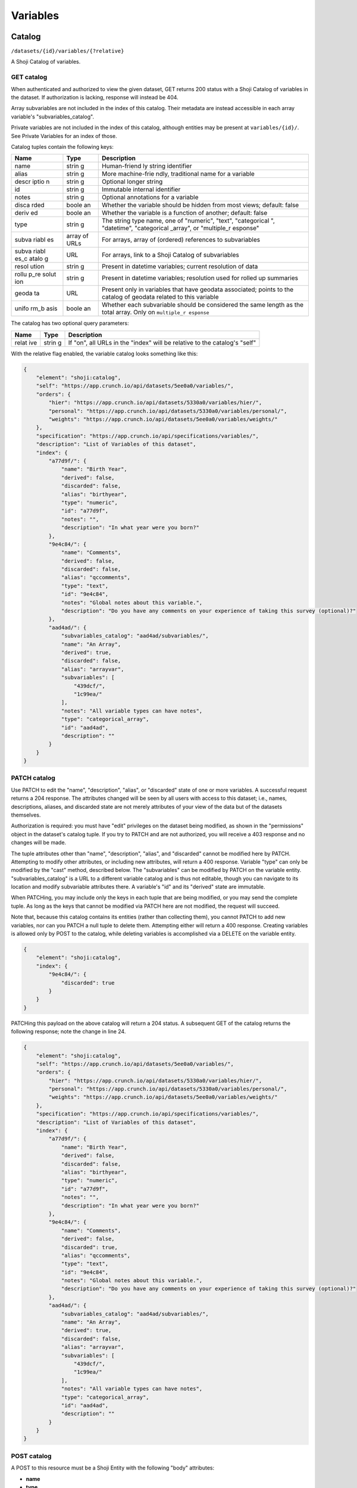 Variables
---------

Catalog
~~~~~~~

``/datasets/{id}/variables/{?relative}``

A Shoji Catalog of variables.

GET catalog
^^^^^^^^^^^

When authenticated and authorized to view the given dataset, GET returns
200 status with a Shoji Catalog of variables in the dataset. If
authorization is lacking, response will instead be 404.

Array subvariables are not included in the index of this catalog. Their
metadata are instead accessible in each array variable's
"subvariables\_catalog".

Private variables are not included in the index of this catalog,
although entities may be present at ``variables/{id}/``. See Private
Variables for an index of those.

Catalog tuples contain the following keys:

+-------+-------+--------------+
| Name  | Type  | Description  |
+=======+=======+==============+
| name  | strin | Human-friend |
|       | g     | ly           |
|       |       | string       |
|       |       | identifier   |
+-------+-------+--------------+
| alias | strin | More         |
|       | g     | machine-frie |
|       |       | ndly,        |
|       |       | traditional  |
|       |       | name for a   |
|       |       | variable     |
+-------+-------+--------------+
| descr | strin | Optional     |
| iptio | g     | longer       |
| n     |       | string       |
+-------+-------+--------------+
| id    | strin | Immutable    |
|       | g     | internal     |
|       |       | identifier   |
+-------+-------+--------------+
| notes | strin | Optional     |
|       | g     | annotations  |
|       |       | for a        |
|       |       | variable     |
+-------+-------+--------------+
| disca | boole | Whether the  |
| rded  | an    | variable     |
|       |       | should be    |
|       |       | hidden from  |
|       |       | most views;  |
|       |       | default:     |
|       |       | false        |
+-------+-------+--------------+
| deriv | boole | Whether the  |
| ed    | an    | variable is  |
|       |       | a function   |
|       |       | of another;  |
|       |       | default:     |
|       |       | false        |
+-------+-------+--------------+
| type  | strin | The string   |
|       | g     | type name,   |
|       |       | one of       |
|       |       | "numeric",   |
|       |       | "text",      |
|       |       | "categorical |
|       |       | ",           |
|       |       | "datetime",  |
|       |       | "categorical |
|       |       | \_array",    |
|       |       | or           |
|       |       | "multiple\_r |
|       |       | esponse"     |
+-------+-------+--------------+
| subva | array | For arrays,  |
| riabl | of    | array of     |
| es    | URLs  | (ordered)    |
|       |       | references   |
|       |       | to           |
|       |       | subvariables |
+-------+-------+--------------+
| subva | URL   | For arrays,  |
| riabl |       | link to a    |
| es\_c |       | Shoji        |
| atalo |       | Catalog of   |
| g     |       | subvariables |
+-------+-------+--------------+
| resol | strin | Present in   |
| ution | g     | datetime     |
|       |       | variables;   |
|       |       | current      |
|       |       | resolution   |
|       |       | of data      |
+-------+-------+--------------+
| rollu | strin | Present in   |
| p\_re | g     | datetime     |
| solut |       | variables;   |
| ion   |       | resolution   |
|       |       | used for     |
|       |       | rolled up    |
|       |       | summaries    |
+-------+-------+--------------+
| geoda | URL   | Present only |
| ta    |       | in variables |
|       |       | that have    |
|       |       | geodata      |
|       |       | associated;  |
|       |       | points to    |
|       |       | the catalog  |
|       |       | of geodata   |
|       |       | related to   |
|       |       | this         |
|       |       | variable     |
+-------+-------+--------------+
| unifo | boole | Whether each |
| rm\_b | an    | subvariable  |
| asis  |       | should be    |
|       |       | considered   |
|       |       | the same     |
|       |       | length as    |
|       |       | the total    |
|       |       | array. Only  |
|       |       | on           |
|       |       | ``multiple_r |
|       |       | esponse``    |
+-------+-------+--------------+

The catalog has two optional query parameters:

+-------+-------+--------------+
| Name  | Type  | Description  |
+=======+=======+==============+
| relat | strin | If "on", all |
| ive   | g     | URLs in the  |
|       |       | "index" will |
|       |       | be relative  |
|       |       | to the       |
|       |       | catalog's    |
|       |       | "self"       |
+-------+-------+--------------+

With the relative flag enabled, the variable catalog looks something
like this:

.. code:: json

    {
        "element": "shoji:catalog",
        "self": "https://app.crunch.io/api/datasets/5ee0a0/variables/",
        "orders": {
            "hier": "https://app.crunch.io/api/datasets/5330a0/variables/hier/",
            "personal": "https://app.crunch.io/api/datasets/5330a0/variables/personal/",
            "weights": "https://app.crunch.io/api/datasets/5ee0a0/variables/weights/"
        },
        "specification": "https://app.crunch.io/api/specifications/variables/",
        "description": "List of Variables of this dataset",
        "index": {
            "a77d9f/": {
                "name": "Birth Year",
                "derived": false,
                "discarded": false,
                "alias": "birthyear",
                "type": "numeric",
                "id": "a77d9f",
                "notes": "",
                "description": "In what year were you born?"
            },
            "9e4c84/": {
                "name": "Comments",
                "derived": false,
                "discarded": false,
                "alias": "qccomments",
                "type": "text",
                "id": "9e4c84",
                "notes": "Global notes about this variable.",
                "description": "Do you have any comments on your experience of taking this survey (optional)?"
            },
            "aad4ad/": {
                "subvariables_catalog": "aad4ad/subvariables/",
                "name": "An Array",
                "derived": true,
                "discarded": false,
                "alias": "arrayvar",
                "subvariables": [
                    "439dcf/",
                    "1c99ea/"
                ],
                "notes": "All variable types can have notes",
                "type": "categorical_array",
                "id": "aad4ad",
                "description": ""
            }
        }
    }

PATCH catalog
^^^^^^^^^^^^^

Use PATCH to edit the "name", "description", "alias", or "discarded"
state of one or more variables. A successful request returns a 204
response. The attributes changed will be seen by all users with access
to this dataset; i.e., names, descriptions, aliases, and discarded state
are not merely attributes of your view of the data but of the datasets
themselves.

Authorization is required: you must have "edit" privileges on the
dataset being modified, as shown in the "permissions" object in the
dataset's catalog tuple. If you try to PATCH and are not authorized, you
will receive a 403 response and no changes will be made.

The tuple attributes other than "name", "description", "alias", and
"discarded" cannot be modified here by PATCH. Attempting to modify other
attributes, or including new attributes, will return a 400 response.
Variable "type" can only be modified by the "cast" method, described
below. The "subvariables" can be modified by PATCH on the variable
entity. "subvariables\_catalog" is a URL to a different variable catalog
and is thus not editable, though you can navigate to its location and
modify subvariable attributes there. A variable's "id" and its "derived"
state are immutable.

When PATCHing, you may include only the keys in each tuple that are
being modified, or you may send the complete tuple. As long as the keys
that cannot be modified via PATCH here are not modified, the request
will succeed.

Note that, because this catalog contains its entities (rather than
collecting them), you cannot PATCH to add new variables, nor can you
PATCH a null tuple to delete them. Attempting either will return a 400
response. Creating variables is allowed only by POST to the catalog,
while deleting variables is accomplished via a DELETE on the variable
entity.

.. code:: json

    {
        "element": "shoji:catalog",
        "index": {
            "9e4c84/": {
                "discarded": true
            }
        }
    }

PATCHing this payload on the above catalog will return a 204 status. A
subsequent GET of the catalog returns the following response; note the
change in line 24.

.. code:: json

    {
        "element": "shoji:catalog",
        "self": "https://app.crunch.io/api/datasets/5ee0a0/variables/",
        "orders": {
            "hier": "https://app.crunch.io/api/datasets/5330a0/variables/hier/",
            "personal": "https://app.crunch.io/api/datasets/5330a0/variables/personal/",
            "weights": "https://app.crunch.io/api/datasets/5ee0a0/variables/weights/"
        },
        "specification": "https://app.crunch.io/api/specifications/variables/",
        "description": "List of Variables of this dataset",
        "index": {
            "a77d9f/": {
                "name": "Birth Year",
                "derived": false,
                "discarded": false,
                "alias": "birthyear",
                "type": "numeric",
                "id": "a77d9f",
                "notes": "",
                "description": "In what year were you born?"
            },
            "9e4c84/": {
                "name": "Comments",
                "derived": false,
                "discarded": true,
                "alias": "qccomments",
                "type": "text",
                "id": "9e4c84",
                "notes": "Global notes about this variable.",
                "description": "Do you have any comments on your experience of taking this survey (optional)?"
            },
            "aad4ad/": {
                "subvariables_catalog": "aad4ad/subvariables/",
                "name": "An Array",
                "derived": true,
                "discarded": false,
                "alias": "arrayvar",
                "subvariables": [
                    "439dcf/",
                    "1c99ea/"
                ],
                "notes": "All variable types can have notes",
                "type": "categorical_array",
                "id": "aad4ad",
                "description": ""
            }
        }
    }

POST catalog
^^^^^^^^^^^^

A POST to this resource must be a Shoji Entity with the following "body"
attributes:

-  **name**
-  **type**
-  If "type" is "categorical", "multiple\_response", or
   "categorical\_array": **categories**: an array of category
   definitions
-  If "type" is "multiple\_response" or "categorical\_array":
   **subvariables**: an array of URLs of variables to be "bound"
   together to form the array variable
-  If "type" is "multiple\_response" or "categorical\_array":
   **subreferences**: an object keyed by each of the subvariable URLs
   where each value contains partial variable definitions, which will be
   created as categorical subvariables of the array. If included, the
   array definition must include "categories", which are shared among
   the subvariables.
-  If type is "multiple\_response", the definition may include
   **selected\_categories**: an array of category names present in the
   subvariables. This will mark the specified category or categories as
   the "selected" response in the multiple response variable. If no
   "selected\_categories" array is provided, the new variable will use
   any categories already flagged as "selected": true. If no such
   category exists, the response will return a 400 status.
-  If "type" is "datetime": **resolution**: a string, such as "Y", "Q",
   "M", "W", "D", "h", "m", "s", "ms", that indicates the unit size of
   the datetime data.

See `Variable Definitions <#variable-definitions>`__ for more details
and examples of valid attributes, and `Feature Guide:
Arrays <#array-variables>`__ for more information on the various cases
for creating array variables.

It is encouraged, but not required, to include an "alias" in the body.
If omitted, one will be generated from the required "name".

You may also include "values", which will create the column of data
corresponding to this variable definition. See `Importing Data:
Column-by-column <#column-by-column>`__ for details and examples.

You may instead also include an "derivation" to derive a variable as a
function of other variables. In this case, "type" is not required
because it depends on the output of the specified derivation function.
For details and examples, see `Deriving
Variables <#deriving-variables>`__.

A 201 indicates success and includes the URL of the newly-created
variable in the Location header.

Private variables catalog
^^^^^^^^^^^^^^^^^^^^^^^^^

``/datasets/{id}/variables/private/{?relative}``

``GET`` returns a Shoji Catalog of variables, as described above,
containing those variables that are private to the authenticated user.
You may ``PATCH`` this catalog to edit names, aliases, descriptions,
etc. of the private variables. ``POST``, however, is not supported at
this endpoint. To create new private variables, ``POST`` to the main
variables catalog with a ``"private": true`` body attribute.

Hierarchical Order
~~~~~~~~~~~~~~~~~~

``/datasets/{id}/variables/hier/``

Dataset global order containing references to all public variables.

GET
^^^

Returns a Shoji Order.

PATCH
^^^^^

Will expect a Shoji Order representation containing a replacement or new
grouped entities. This allows one to create new groups on the fly or
overwrite existing groups with new 'entities'.

The match happens by each group name and will overwrite the values of
each group with the received one.

After PATCH any variable not present in the order will always be
appended to the root of the graph.

PUT
^^^

Receives a Shoji Order representation with a completely new graph. Any
previously existing group will be eliminated and any new groups will be
added. This will overwrite the complete set of current groups.

After PUT any variable not present on any of the groups will always be
appended to the root of the graph.

Personal Variable Order
~~~~~~~~~~~~~~~~~~~~~~~

``/datasets/{id}/variables/personal/``

Unlike the hierarchical order, the personal variable order returns
different content per user. Each user can add variable references to it
including personal variables and will not be shared with other users.

The personal variable order defaults to an empty Shoji order until each
user makes changes to it.

The allowed variables on this order are: \* Any public variable
available on the variable catalog \* Any personal variable or
subvariable for the authenticated user \* Any subvariable of an array
variable on the variable catalog

GET
^^^

Returns a Shoji Order for this user.

PATCH
^^^^^

Same as hierarchical order, receives a Shoji Order representation to
overwrite the existing order. Personal variables are allowed here.

PUT
^^^

Behaves sames as PATCH.

Weights
~~~~~~~

``/datasets/{id}/variables/weights/``

GET
^^^

GET a ``shoji:order`` that contains the urls of the variables that have
been designated as possible weight variables.

PATCH
^^^^^

PATCH the ``graph`` with a list of the desired list of weight variables.
The list will always be overwritten with the new values. This order can
only be a flat list of URLs, any nesting will be rejected with a 400
response.

If the dataset has a default weight variable configured, it will always
be present on the response even if it wasn't included on a PATCH
request.

Removing variables from this list will have the side effect of changing
any user's preference that had such variables set as their weight to the
current dataset's default weight.

Only numeric variables are allowed to be used as weight. If a variable
of another type is included in the list, the server will abort and
return a 409 response.

.. code:: json

    {
      "graph": ["https://app.crunch.io/api/datasets/42d0a3/variables/42229f"]
    }

.. raw:: html

   <aside class="warning">

It is only possible to submit variables that belong to the main dataset.
That is, variables from joined datasets cannot be set as weight.

.. raw:: html

   </aside>

PUT
^^^

Behaves sames as PATCH.

Entity
~~~~~~

``/datasets/{id}/variables/{id}/``

A Shoji Entity which exposes most of the metadata about a Variable in
the dataset.

GET
^^^

Variable entities' ``body`` attributes contain the following:

+-------+-------+--------------+
| Name  | Type  | Description  |
+=======+=======+==============+
| name  | strin | Human-friend |
|       | g     | ly           |
|       |       | string       |
|       |       | identifier   |
+-------+-------+--------------+
| alias | strin | More         |
|       | g     | machine-frie |
|       |       | ndly,        |
|       |       | traditional  |
|       |       | name for a   |
|       |       | variable     |
+-------+-------+--------------+
| descr | strin | Optional     |
| iptio | g     | longer       |
| n     |       | string       |
+-------+-------+--------------+
| id    | strin | Immutable    |
|       | g     | internal     |
|       |       | identifier   |
+-------+-------+--------------+
| notes | strin | Optional     |
|       | g     | annotations  |
|       |       | for the      |
|       |       | variable     |
+-------+-------+--------------+
| disca | boole | Whether the  |
| rded  | an    | variable     |
|       |       | should be    |
|       |       | hidden from  |
|       |       | most views;  |
|       |       | default:     |
|       |       | false        |
+-------+-------+--------------+
| priva | boole | If true, the |
| te    | an    | variable is  |
|       |       | only visible |
|       |       | to the owner |
|       |       | and is only  |
|       |       | included in  |
|       |       | the private  |
|       |       | variables    |
|       |       | catalog, not |
|       |       | the common   |
|       |       | catalog      |
+-------+-------+--------------+
| owner | url   | If the       |
|       |       | variable is  |
|       |       | private it   |
|       |       | will point   |
|       |       | to the url   |
|       |       | of its       |
|       |       | owner; null  |
|       |       | for non      |
|       |       | private      |
|       |       | variables    |
+-------+-------+--------------+
| deriv | boole | Whether the  |
| ed    | an    | variable is  |
|       |       | a function   |
|       |       | of another;  |
|       |       | default:     |
|       |       | false        |
+-------+-------+--------------+
| type  | strin | The string   |
|       | g     | type name    |
+-------+-------+--------------+
| categ | array | If "type" is |
| ories |       | "categorical |
|       |       | ",           |
|       |       | "multiple\_r |
|       |       | esponse",    |
|       |       | or           |
|       |       | "categorical |
|       |       | \_array",    |
|       |       | an array of  |
|       |       | category     |
|       |       | definitions  |
|       |       | (see below). |
|       |       | Other types  |
|       |       | have an      |
|       |       | empty array  |
+-------+-------+--------------+
| subva | array | For array    |
| riabl | of    | variables,   |
| es    | URLs  | an ordered   |
|       |       | array of     |
|       |       | subvariable  |
|       |       | ids          |
+-------+-------+--------------+
| subre | objec | For array    |
| feren | t     | variables,   |
| ces   | of    | an object of |
|       | objec | {"name":     |
|       | ts    | ...,         |
|       |       | "alias":     |
|       |       | ..., ...}    |
|       |       | objects      |
|       |       | keyed by     |
|       |       | subvariable  |
|       |       | url          |
+-------+-------+--------------+
| resol | strin | For datetime |
| ution | g     | variables, a |
|       |       | string, such |
|       |       | as "Y", "M", |
|       |       | "D", "h",    |
|       |       | "m", "s",    |
|       |       | "ms", that   |
|       |       | indicates    |
|       |       | the unit     |
|       |       | size of the  |
|       |       | datetime     |
|       |       | data.        |
+-------+-------+--------------+
| deriv | objec | For derived  |
| ation | t     | variables, a |
|       |       | Crunch       |
|       |       | expression   |
|       |       | which was    |
|       |       | used to      |
|       |       | derive this  |
|       |       | variable; or |
|       |       | null         |
+-------+-------+--------------+
| forma | objec | An object    |
| t     | t     | with various |
|       |       | members to   |
|       |       | control the  |
|       |       | display of   |
|       |       | Variable     |
|       |       | data (see    |
|       |       | below)       |
+-------+-------+--------------+
| view  | objec | An object    |
|       | t     | with various |
|       |       | members to   |
|       |       | control the  |
|       |       | display of   |
|       |       | Variable     |
|       |       | data (see    |
|       |       | below)       |
+-------+-------+--------------+
| datas | strin | The id of    |
| et\_i | g     | the Dataset  |
| d     |       | to which     |
|       |       | this         |
|       |       | Variable     |
|       |       | belongs      |
+-------+-------+--------------+
| missi | objec | An object    |
| ng\_r | t     | whose keys   |
| eason |       | are reason   |
| s     |       | phrases and  |
|       |       | whose values |
|       |       | are missing  |
|       |       | codes;       |
|       |       | missing      |
|       |       | entries in   |
|       |       | Variable     |
|       |       | data are     |
|       |       | represented  |
|       |       | by a {"?":   |
|       |       | code}        |
|       |       | missing      |
|       |       | marker;      |
|       |       | clients may  |
|       |       | look up the  |
|       |       | correspondin |
|       |       | g            |
|       |       | reason       |
|       |       | phrase for   |
|       |       | each code in |
|       |       | this         |
|       |       | one-to-one   |
|       |       | map          |
+-------+-------+--------------+

Category objects have the following members:

+-------+-------+--------------+
| Name  | Type  | Description  |
+=======+=======+==============+
| id    | integ | identifier   |
|       | er    | for the      |
|       |       | category,    |
|       |       | correspondin |
|       |       | g            |
|       |       | to values in |
|       |       | the column   |
|       |       | of data      |
+-------+-------+--------------+
| name  | strin | A unique     |
|       | g     | label        |
|       |       | identifying  |
|       |       | the category |
+-------+-------+--------------+
| numer | numer | A quantity   |
| ic\_v | ic    | assigned to  |
| alue  |       | this         |
|       |       | category for |
|       |       | numeric      |
|       |       | aggregation. |
|       |       | May be       |
|       |       | ``null``.    |
+-------+-------+--------------+
| missi | boole | If true, the |
| ng    | an    | given        |
|       |       | category is  |
|       |       | marked as    |
|       |       | "missing",   |
|       |       | and is       |
|       |       | omitted from |
|       |       | most         |
|       |       | calculations |
|       |       | .            |
+-------+-------+--------------+
| selec | boole | For          |
| ted   | an    | categories   |
|       |       | in multiple  |
|       |       | response     |
|       |       | variables,   |
|       |       | those with   |
|       |       | ``"selected" |
|       |       | : true``     |
|       |       | which values |
|       |       | correspond   |
|       |       | to the       |
|       |       | "response"   |
|       |       | being        |
|       |       | selected. If |
|       |       | omitted, the |
|       |       | category is  |
|       |       | treated as   |
|       |       | not          |
|       |       | selected.    |
|       |       | Multiple     |
|       |       | response     |
|       |       | variables    |
|       |       | must have at |
|       |       | least one    |
|       |       | category     |
|       |       | marked as    |
|       |       | selected and |
|       |       | may have     |
|       |       | more than    |
|       |       | one.         |
+-------+-------+--------------+

.. raw:: html

   <aside class="notice">

For variables with categories, you can get the "missing reasons" from
the category definitions. You don't need the "missing\_reasons" body
attribute.

.. raw:: html

   </aside>

Format objects may contain:

+-------+-------+--------------+
| Name  | Type  | Description  |
+=======+=======+==============+
| data  | objec | An object    |
|       | t     | with an      |
|       |       | integer      |
|       |       | "digits"     |
|       |       | member,      |
|       |       | stating how  |
|       |       | many digits  |
|       |       | to display   |
|       |       | after the    |
|       |       | decimal      |
|       |       | point when   |
|       |       | showing data |
|       |       | values       |
+-------+-------+--------------+
| summa | objec | An object    |
| ry    | t     | with an      |
|       |       | integer      |
|       |       | "digits"     |
|       |       | member,      |
|       |       | stating how  |
|       |       | many digits  |
|       |       | to display   |
|       |       | after the    |
|       |       | decimal      |
|       |       | point when   |
|       |       | showing      |
|       |       | aggregates   |
|       |       | values       |
+-------+-------+--------------+

View objects may contain:

+-------+-------+--------------+
| Name  | Type  | Description  |
+=======+=======+==============+
| show\ | boole | For          |
| _code | an    | categorical  |
| s     |       | types only;  |
|       |       | if true,     |
|       |       | numeric      |
|       |       | values are   |
|       |       | shown        |
+-------+-------+--------------+
| show\ | boole | If true,     |
| _coun | an    | show counts; |
| ts    |       | if false,    |
|       |       | show         |
|       |       | percents     |
+-------+-------+--------------+
| inclu | boole | For          |
| de\_m | an    | categorical  |
| issin |       | types only;  |
| g     |       | if true,     |
|       |       | include      |
|       |       | missing      |
|       |       | categories   |
+-------+-------+--------------+
| inclu | boole | For multiple |
| de\_n | an    | response     |
| oneof |       | types only;  |
| theab |       | if true,     |
| ove   |       | display a    |
|       |       | "none of the |
|       |       | above"       |
|       |       | category in  |
|       |       | the          |
|       |       | requested    |
|       |       | summary or   |
|       |       | analysis     |
+-------+-------+--------------+
| rollu | strin | For datetime |
| p\_re | g     | variables, a |
| solut |       | unit to      |
| ion   |       | which data   |
|       |       | should be    |
|       |       | "rolled up"  |
|       |       | by default.  |
|       |       | See          |
|       |       | "resolution" |
|       |       | above.       |
+-------+-------+--------------+

PATCH
^^^^^

PATCH variable entities to edit their metadata. Send a Shoji Entity with
a "body" member containing the attributes to modify. Omitted body
attributes will be unchanged.

Successful requests return 204 status. Among the actions achievable by
PATCHing variable entities:

-  Editing category attributes and adding categories. Include all
   categories.
-  Remove categories by sending all categories except for the ones you
   wish to remove. You can only remove categories that don't have any
   corresponding data values. Attempting to remove categories that have
   data associated will fail with a 400 response status.
-  Reordering or removing subvariables in an array. Unlike categories,
   subvariables cannot be added via PATCH here.
-  Editing derivation expressions
-  Editing format and view settings
-  Changing a datetime variable's resolution

Actions that are best or only achieved elsewhere include:

-  changing variable names, aliases, and descriptions, which is best
   accomplished by PATCHing the variable catalog, as described above;
-  changing a variable's type, which can only be done by POSTing to the
   variable's "cast" resource (see `Convert type <#convert-type>`__
   below);
-  editing names, aliases, and descriptions of subvariables in an array,
   which is done by PATCHing the array's subvariable catalog;
-  altering missing rules.

Variable "id" and "dataset\_id" are immutable.

Example:

.. code:: json

    {
      "subvariables": [
        "http://app.crunch.io/api/datasets/d4db9831e08a4922b054e49b47a0045c/variables/00000c/subvariables/0008/",
        "http://app.crunch.io/api/datasets/d4db9831e08a4922b054e49b47a0045c/variables/00000c/subvariables/0007/",
        "http://app.crunch.io/api/datasets/d4db9831e08a4922b054e49b47a0045c/variables/00000c/subvariables/0009/"
      ],
      "subreferences": {
        "http://app.crunch.io/api/datasets/d4db9831e08a4922b054e49b47a0045c/variables/00000c/subvariables/0008/": {
          "alias": "subvar_2",
          "name": "v2_new_name",
          "description": null
        },
        "http://app.crunch.io/api/datasets/d4db9831e08a4922b054e49b47a0045c/variables/00000c/subvariables/0007/": {
          "alias": "subvar_1_new_name",
          "name": "v1_new_name",
          "description": null
        },
        "http://app.crunch.io/api/datasets/d4db9831e08a4922b054e49b47a0045c/variables/00000c/subvariables/0009/": {
          "alias": "subvar_3",
          "name": "subvar_3",
          "description": "new description"
        }
      }
    }

POST
^^^^

Calling POST on an array resource will "unbind" the variable. On
success, ``POST`` returns 200 status with a Shoji View, containing the
URLs of the (formerly sub-)variables, which are promoted to regular
variables.

DELETE
^^^^^^

Calling DELETE on this resource will delete the variable. On success,
``DELETE`` returns 200 status with an empty Shoji View. Deleting an
array deletes all its subvariable data as well.

Summary
~~~~~~~

``/datasets/{id}/variables/{id}/summary/{?filter}``

A collection of summary information describing the variable. A
successful GET returns an object containing various scalars and tabular
results in various formats. The set of included members varies by
variable type. Exclusions, filters, and weights may all alter the
output.

For example, given a numeric variable with data [1, 2, 3, 4, 5, 4, {"?":
-1}, 3, 5, {"?": -1}, 4, 3], a successful GET with no exclusions,
filters, or weights returns:

.. code:: json

    {
        "count": 12,
        "valid_count": 10,
        "fivenum": [
            ["0", 1.0],
            ["0.25", 3.0],
            ["0.5", 3.5],
            ["0.75", 4.0],
            ["1", 5.0],
        ],
        "missing_count": 2,
        "min": 1.0,
        "median": 3.5,
        "histogram": [
            {"at": 1.5, "bins": [1.0, 2.0], "value": 1},
            {"at": 2.5, "bins": [2.0, 3.0], "value": 1},
            {"at": 3.5, "bins": [3.0, 4.0], "value": 3},
            {"at": 4.5, "bins": [4.0, 5.0], "value": 5}
        ],
        "stddev": 1.2649110640673518,
        "max": 5.0,
        "mean": 3.4,
        "missing_frequencies": [{"count": 2, "value": "No Data"}],
    }

numeric
^^^^^^^

The members include several counts:

-  count: The number of entries in the variable.
-  valid\_count: The number of entries in the variable which are not
   missing.
-  missing\_count: The number of entries in the variable which are
   missing.
-  missing\_frequencies: An array of row objects. Each row represents a
   distinct missing reason, and includes the reason phrase as the
   "value" member and the number of entries which are missing for that
   reason as the "count" member.
-  histogram: An array of row objects. Each row represents a discrete
   interval in the probability distribution, whose boundaries are given
   by the "bins" pair. An "at" member is included giving the midpoint
   between the two boundaries. The "value" member gives a count of
   entries which fall into the given bin. as well as basic summary
   statistics:
-  fivenum: An array of five [quartile, point] pairs, where the
   "quartile" element is one of the strings "0", "0.25", "0.5", "0.75",
   "1", representing the min, first quartile, median, third quartile,
   and max boundaries to divide the data values into four equal groups.
   The "point" is the real number at each boundary, and is estimated
   using the same algorithm as Excel or R's "algorithm 7", where h is:
   (N - 1)p + 1.
-  min, median, max: taken from "fivenum", above.
-  mean: the sum of the values divided by the number of values, or, if
   weighted, the sum of weight times value divided by the sum of the
   weights.
-  stddev: The standard deviation of the values.

categorical
^^^^^^^^^^^

The basic counts are included:

-  count: The number of entries in the variable.
-  valid\_count: The number of entries in the variable which are not
   missing.
-  missing\_count: The number of entries in the variable which are
   missing.
-  missing\_frequencies: An array of row objects. Each row represents a
   distinct missing reason, and includes the reason phrase as the
   "value" member. The number of entries which are missing for that
   reason is included as the "count" member.

And the typical "frequencies" member is expanded into a custom
"categories" member:

-  categories: An array of row objects. Each row represents a distinct
   category (whether valid or missing), and includes its id the ``_id``
   member (note the leading underscore), and its name as the "name"
   member. The "missing" member is true or false depending on whether
   the category is marked missing or not. The number of entries which
   possess that value is included as the "count" member.

text
^^^^

The basic counts are included:

-  count: The number of entries in the variable.
-  valid\_count: The number of entries in the variable which are not
   missing.
-  missing\_count: The number of entries in the variable which are
   missing.
-  nunique: The number of distinct values in the data.
-  sample: A sample of 5 entries of the data.

In addition:

-  max\_chars: The number of characters of the longest value in the
   data.

Univariate frequencies
^^^^^^^^^^^^^^^^^^^^^^

``/datasets/{id}/variables/{id}/frequencies/{?filter,exclude_exclusion_filter}``

An array of row objects, giving the count of distinct values. The exact
members vary by type:

-  numeric: Each row represents a distinct valid value, and includes it
   as the "value" member. The number of entries which possess that value
   is included as the "count" member.
-  categorical: Each row represents a distinct category (whether valid
   or missing), and includes its id the ``_id`` member (note the leading
   underscore), and its name as the "name" member. The "missing" member
   is true or false depending on whether the category is marked missing
   or not. The number of entries which possess that value is included as
   the "count" member.
-  text: Each row represents a distinct valid value, and includes it as
   the "value" member. The number of entries which possess that value is
   included as the "count" member. The length of the array is limited to
   10 entries; if more than 10 distinct values are present in the data,
   an 11th row is added with a "value" member of "(Others)", summing
   their counts.

Transforming
~~~~~~~~~~~~

Convert type
^^^^^^^^^^^^

``/datasets/{id}/variables/{id}/cast/``

A POST to this resource, with a JSON request body of {"cast\_as": type},
will alter the variable to the given type. If the variable cannot be
cast to the given type, 409 is returned. See next to obtain a preview
summary of such a cast before committing to it.

Casting to datetime
'''''''''''''''''''

-  From Numeric: Need to include keys: ``offset`` as an ISO-8601 date
   string and ``resolution`` which is one of the following strings:
-  Y: Year
-  Q: Quarter
-  M: Month
-  W: Week
-  D: Day
-  h: Hour
-  m: Minutes
-  s: Seconds
-  ms: Milliseconds
-  From Text: Need to include a ``format`` key containing a valid
   strftime string to format with.
-  From Categorical: Need to include a ``format`` key containing a valid
   strftime string to format with.

Casting from datetime
'''''''''''''''''''''

-  To Numeric: Not supported
-  To Text: Need to include a ``format`` key containing a valid strftime
   string that matches the variable values to parse with.
-  To Categorical: Need to include a ``format`` key containing a valid
   strftime string that matches the category names to parse with.

Array variables
'''''''''''''''

-  Multiple Response: Not supported
-  Categorical Array: Not supported

``/datasets/{id}/variables/{id}/cast/?cast_as={type}``

A GET on this resource will return the same response as ../summary would
if the variable were cast to the given type. If the given type is not
valid, 404 is returned.

Attributes
~~~~~~~~~~

Missing values
^^^^^^^^^^^^^^

``/datasets/{id}/variables/{id}/missing_rules/``

A Shoji Entity whose "body" member contains an array of missing rule
objects. POST a {reason: rule} to this URL to add a new rule. Rules take
one of the following forms:

-  {'value': v}: Entries which match the given value will be marked as
   missing for the given reason.
-  {'set': [v1, v2, ...]}: Entries which are present in the given set
   will be marked as missing for the given reason.
-  {'range': [lower, upper], 'inclusive': [true, false]}: Entries which
   exist between the given boundaries will be marked as missing for the
   given reason. If either "inclusive" element is null, the
   corresponding boundary is unbounded.
-  {'function': '...', 'args': [...]}: Entries which match the given
   filter function will be marked as missing for the given reason. This
   is typically a tree of simple rules logical-OR'd together.

Example:

.. code:: json

    [
      {
        "Invalid": {"value": 0},
        "Sarai doesn't know how to use a calculator :(": {"range": [1000, null], "inclusive": [true, false]}
      }
    ]

.. raw:: html

   <aside class="warning">

Missing rules consist on filter expressions that can **only** refer to
the same variable ID where they are defined. Marking values as missing
based on the contents of another column is not supported.

.. raw:: html

   </aside>

Subvariables
^^^^^^^^^^^^

``/datasets/{id}/variables/{id}/subvariables/``

GET
'''

This endpoint will return 404 for any variable that is not an array
variable (Multiple response and Categorical variable).

For array variables, this endpoint will return a Shoji Catalog
containing a tuples for the subvariables. The tuples will have the same
shape as the main variables catalog.

PATCH
'''''

On PATCH, this endpoint allows modification to the variables attributes
exposed on the tuples (name, description, alias, discarded).

It is possible to add new subvariables to the array variable in
question. To do so include the URL of another variable (currently
existing on the dataset) on the payload with an empty tuple and such
variable will be converted into a subvariable and added at the end.

In the case of derived arrays, an attempt to PATCH this catalog will
return a 405 response. This is because the list of subvariables for this
array is a function of its derivation expression. The correct way to
make modifications to derived arrays' subvariables is by editing its
``derivation`` attribute with the desired expressions for each of them.

Values
^^^^^^

``/datasets/{id}/variables/{id}/values/{?start,total,filter}``

A GET on this set of resources will return a JSON array of values from
the variable's data. Numeric variables will return numbers, text
variables will return strings, and categorical variables will return
category names for valid categories and {"?": code} missing markers for
missing categories. The "start" and "total" parameters paginate the
results. The "filter" is a Crunch filter expression.

Note that this endpoint is only accessible by dataset editors unless the
``viewers_can_export`` dataset setting is set to ``true``, else the
server will return a 403 response.

Private Variables
~~~~~~~~~~~~~~~~~

``/datasets/{id}/variables/private/``

Private variables are variables that, instead of being shared with
everyone, are viewable only by the user that created them. In Crunch,
users with view-only permissions on a dataset can still make variables
of their own–just as they can make private filters.

Private variables are not shown in the common variable catalog. Instead,
they have their own Shoji Catalog of private variables belonging to the
specified dataset for the authenticated user. Aside from this separate
catalog, private variable entities and the catalog behave just as
described above for public variables.
